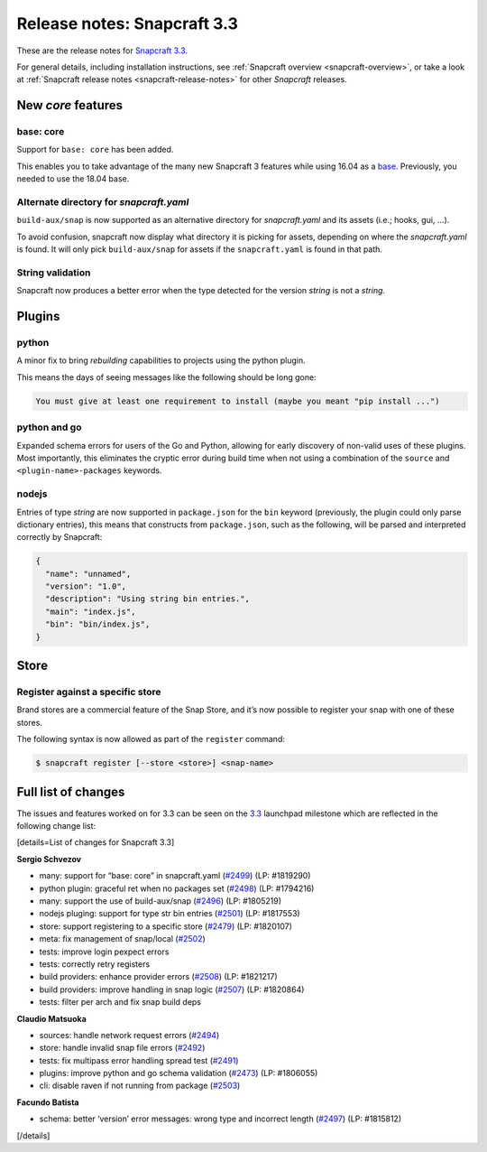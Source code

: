 .. 10725.md

.. _release-notes-snapcraft-3-3:

Release notes: Snapcraft 3.3
============================

These are the release notes for `Snapcraft 3.3 <https://github.com/snapcore/snapcraft/releases/tag/3.3>`__.

For general details, including installation instructions, see :ref:`Snapcraft overview <snapcraft-overview>`, or take a look at :ref:`Snapcraft release notes <snapcraft-release-notes>` for other *Snapcraft* releases.

New *core* features
-------------------

base: core
~~~~~~~~~~

Support for ``base: core`` has been added.

This enables you to take advantage of the many new Snapcraft 3 features while using 16.04 as a `base <snapcraft-overview.md#base-snap>`__. Previously, you needed to use the 18.04 base.

Alternate directory for *snapcraft.yaml*
~~~~~~~~~~~~~~~~~~~~~~~~~~~~~~~~~~~~~~~~

``build-aux/snap`` is now supported as an alternative directory for *snapcraft.yaml* and its assets (i.e.; hooks, gui, …).

To avoid confusion, snapcraft now display what directory it is picking for assets, depending on where the *snapcraft.yaml* is found. It will only pick ``build-aux/snap`` for assets if the ``snapcraft.yaml`` is found in that path.

String validation
~~~~~~~~~~~~~~~~~

Snapcraft now produces a better error when the type detected for the version *string* is not a *string*.

Plugins
-------

python
~~~~~~

A minor fix to bring *rebuilding* capabilities to projects using the python plugin.

This means the days of seeing messages like the following should be long gone:

.. code:: bash

   You must give at least one requirement to install (maybe you meant "pip install ...")

python and go
~~~~~~~~~~~~~

Expanded schema errors for users of the Go and Python, allowing for early discovery of non-valid uses of these plugins. Most importantly, this eliminates the cryptic error during build time when not using a combination of the ``source`` and ``<plugin-name>-packages`` keywords.

nodejs
~~~~~~

Entries of type *string* are now supported in ``package.json`` for the ``bin`` keyword (previously, the plugin could only parse dictionary entries), this means that constructs from ``package.json``, such as the following, will be parsed and interpreted correctly by Snapcraft:

.. code:: json

   {
     "name": "unnamed",
     "version": "1.0",
     "description": "Using string bin entries.",
     "main": "index.js",
     "bin": "bin/index.js",
   }

Store
-----

Register against a specific store
~~~~~~~~~~~~~~~~~~~~~~~~~~~~~~~~~

Brand stores are a commercial feature of the Snap Store, and it’s now possible to register your snap with one of these stores.

The following syntax is now allowed as part of the ``register`` command:

.. code:: bash

   $ snapcraft register [--store <store>] <snap-name>

Full list of changes
--------------------

The issues and features worked on for 3.3 can be seen on the `3.3 <https://bugs.launchpad.net/snapcraft/+milestone/3.3>`__ launchpad milestone which are reflected in the following change list:

[details=List of changes for Snapcraft 3.3]

**Sergio Schvezov**

-  many: support for “base: core” in snapcraft.yaml (`#2499 <https://github.com/snapcore/snapcraft/pull/2499>`__) (LP: #1819290)
-  python plugin: graceful ret when no packages set (`#2498 <https://github.com/snapcore/snapcraft/pull/2498>`__) (LP: #1794216)
-  many: support the use of build-aux/snap (`#2496 <https://github.com/snapcore/snapcraft/pull/2496>`__) (LP: #1805219)
-  nodejs pluging: support for type str bin entries (`#2501 <https://github.com/snapcore/snapcraft/pull/2501>`__) (LP: #1817553)
-  store: support registering to a specific store (`#2479 <https://github.com/snapcore/snapcraft/pull/2479>`__) (LP: #1820107)
-  meta: fix management of snap/local (`#2502 <https://github.com/snapcore/snapcraft/pull/2502>`__)
-  tests: improve login pexpect errors
-  tests: correctly retry registers
-  build providers: enhance provider errors (`#2508 <https://github.com/snapcore/snapcraft/pull/2508>`__) (LP: #1821217)
-  build providers: improve handling in snap logic (`#2507 <https://github.com/snapcore/snapcraft/pull/2507>`__) (LP: #1820864)
-  tests: filter per arch and fix snap build deps

**Claudio Matsuoka**

-  sources: handle network request errors (`#2494 <https://github.com/snapcore/snapcraft/pull/2494>`__)
-  store: handle invalid snap file errors (`#2492 <https://github.com/snapcore/snapcraft/pull/2492>`__)
-  tests: fix multipass error handling spread test (`#2491 <https://github.com/snapcore/snapcraft/pull/2491>`__)
-  plugins: improve python and go schema validation (`#2473 <https://github.com/snapcore/snapcraft/pull/2473>`__) (LP: #1806055)
-  cli: disable raven if not running from package (`#2503 <https://github.com/snapcore/snapcraft/pull/2503>`__)

**Facundo Batista**

-  schema: better ‘version’ error messages: wrong type and incorrect length (`#2497 <https://github.com/snapcore/snapcraft/pull/2497>`__)
   (LP: #1815812)

[/details]
